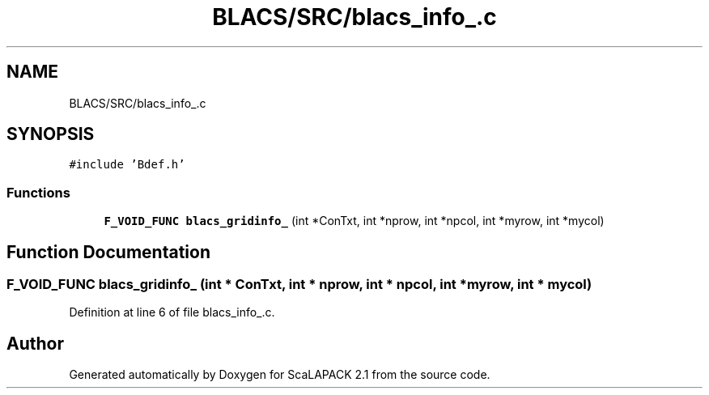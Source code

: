 .TH "BLACS/SRC/blacs_info_.c" 3 "Sat Nov 16 2019" "Version 2.1" "ScaLAPACK 2.1" \" -*- nroff -*-
.ad l
.nh
.SH NAME
BLACS/SRC/blacs_info_.c
.SH SYNOPSIS
.br
.PP
\fC#include 'Bdef\&.h'\fP
.br

.SS "Functions"

.in +1c
.ti -1c
.RI "\fBF_VOID_FUNC\fP \fBblacs_gridinfo_\fP (int *ConTxt, int *nprow, int *npcol, int *myrow, int *mycol)"
.br
.in -1c
.SH "Function Documentation"
.PP 
.SS "\fBF_VOID_FUNC\fP blacs_gridinfo_ (int * ConTxt, int * nprow, int * npcol, int * myrow, int * mycol)"

.PP
Definition at line 6 of file blacs_info_\&.c\&.
.SH "Author"
.PP 
Generated automatically by Doxygen for ScaLAPACK 2\&.1 from the source code\&.
